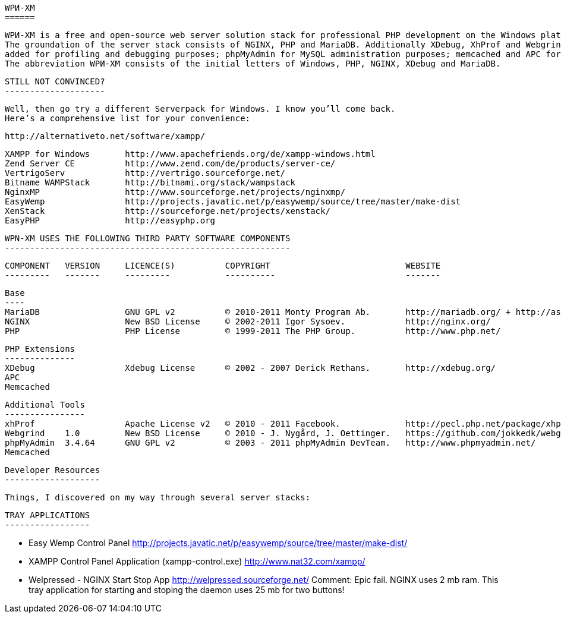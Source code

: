 
    WPИ-XM
    ======

    WPИ-XM is a free and open-source web server solution stack for professional PHP development on the Windows platform.
    The groundation of the server stack consists of NGINX, PHP and MariaDB. Additionally XDebug, XhProf and Webgrind were 
    added for profiling and debugging purposes; phpMyAdmin for MySQL administration purposes; memcached and APC for caching.
    The abbreviation WPИ-XM consists of the initial letters of Windows, PHP, NGINX, XDebug and MariaDB.
    

    STILL NOT CONVINCED?
    --------------------

    Well, then go try a different Serverpack for Windows. I know you’ll come back.
    Here’s a comprehensive list for your convenience:

    http://alternativeto.net/software/xampp/

    XAMPP for Windows       http://www.apachefriends.org/de/xampp-windows.html
    Zend Server CE          http://www.zend.com/de/products/server-ce/
    VertrigoServ            http://vertrigo.sourceforge.net/
    Bitname WAMPStack       http://bitnami.org/stack/wampstack
    NginxMP                 http://www.sourceforge.net/projects/nginxmp/
    EasyWemp                http://projects.javatic.net/p/easywemp/source/tree/master/make-dist
    XenStack                http://sourceforge.net/projects/xenstack/
    EasyPHP                 http://easyphp.org
    
    
    WPN-XM USES THE FOLLOWING THIRD PARTY SOFTWARE COMPONENTS
    ---------------------------------------------------------

    COMPONENT   VERSION     LICENCE(S)          COPYRIGHT                           WEBSITE
    ---------   -------     ---------           ----------                          -------

    Base
    ----
    MariaDB                 GNU GPL v2          © 2010-2011 Monty Program Ab.       http://mariadb.org/ + http://askmonty.org/
    NGINX                   New BSD License     © 2002-2011 Igor Sysoev.            http://nginx.org/
    PHP                     PHP License         © 1999-2011 The PHP Group.          http://www.php.net/

    PHP Extensions
    --------------
    XDebug                  Xdebug License      © 2002 - 2007 Derick Rethans.       http://xdebug.org/
    APC
    Memcached 

    Additional Tools
    ----------------
    xhProf                  Apache License v2   © 2010 - 2011 Facebook.             http://pecl.php.net/package/xhprof/ + https://github.com/facebook/xhprof/
    Webgrind    1.0         New BSD License     © 2010 - J. Nygård, J. Oettinger.   https://github.com/jokkedk/webgrind/
    phpMyAdmin  3.4.64      GNU GPL v2          © 2003 - 2011 phpMyAdmin DevTeam.   http://www.phpmyadmin.net/    
    Memcached 

    Developer Resources
    -------------------

    Things, I discovered on my way through several server stacks:

    TRAY APPLICATIONS
    -----------------

    - Easy Wemp Control Panel
        http://projects.javatic.net/p/easywemp/source/tree/master/make-dist/

    - XAMPP Control Panel Application (xampp-control.exe)
        http://www.nat32.com/xampp/
    
    - Welpressed - NGINX Start Stop App
        http://welpressed.sourceforge.net/
        Comment: Epic fail. NGINX uses 2 mb ram.
        This tray application for starting and stoping the daemon uses 25 mb for two buttons!
